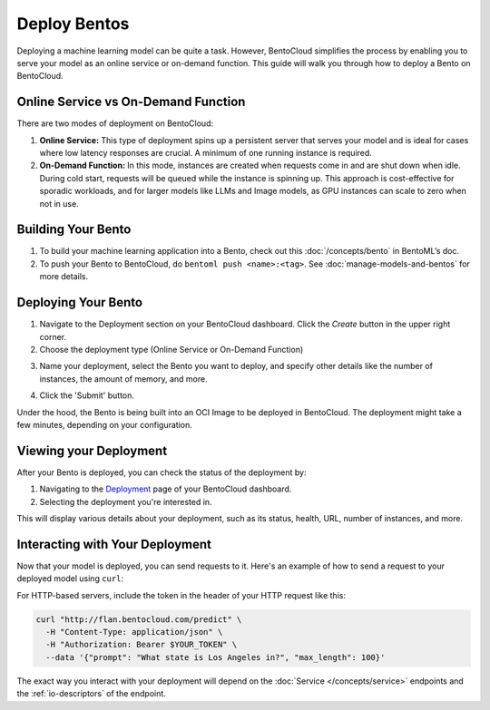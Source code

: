 ================
Deploy Bentos
================

Deploying a machine learning model can be quite a task. However, BentoCloud simplifies the process by enabling you to serve your model as an online service or on-demand function. This guide will walk you through how to deploy a Bento on BentoCloud.

Online Service vs On-Demand Function
=====================================

There are two modes of deployment on BentoCloud:

1. **Online Service:** This type of deployment spins up a persistent server that serves your model and is ideal for cases where low latency responses are crucial. A minimum of one running instance is required.
2. **On-Demand Function:** In this mode, instances are created when requests come in and are shut down when idle. During cold start, requests will be queued while the instance is spinning up. This approach is cost-effective for sporadic workloads, and for larger models like LLMs and Image models, as GPU instances can scale to zero when not in use.

Building Your Bento
===================

1. To build your machine learning application into a Bento, check out this :doc:`/concepts/bento` in BentoML’s doc.
2. To push your Bento to BentoCloud, do ``bentoml push <name>:<tag>``.  See :doc:`manage-models-and-bentos` for more details.

Deploying Your Bento
====================

1. Navigate to the Deployment section on your BentoCloud dashboard. Click the  `Create` button in the upper right corner.
2. Choose the deployment type (Online Service or On-Demand Function)

.. image:: ../../_static/img/bentocloud/type-of-deployment.png

3. Name your deployment, select the Bento you want to deploy, and specify other details like the number of instances, the amount of memory, and more.

.. image:: ../../_static/img/bentocloud/create-deployment.png

4. Click the 'Submit' button.

Under the hood, the Bento is being built into an OCI Image to be deployed in BentoCloud. The deployment might take a few minutes, depending on your configuration.

Viewing your Deployment
=======================

After your Bento is deployed, you can check the status of the deployment by:

1. Navigating to the `Deployment <http://cloud.bentoml.com/deployment>`_ page of your BentoCloud dashboard.
2. Selecting the deployment you're interested in.

This will display various details about your deployment, such as its status, health, URL, number of instances, and more.

.. image:: ../../_static/img/bentocloud/viewing-deployment.gif

Interacting with Your Deployment
================================

Now that your model is deployed, you can send requests to it. Here's an example of how to send a request to your deployed model using ``curl``:

For HTTP-based servers, include the token in the header of your HTTP request like this:

.. code-block:: bash

   curl "http://flan.bentocloud.com/predict" \
     -H "Content-Type: application/json" \
     -H "Authorization: Bearer $YOUR_TOKEN" \
     --data '{"prompt": "What state is Los Angeles in?", "max_length": 100}'

The exact way you interact with your deployment will depend on the :doc:`Service </concepts/service>` 
endpoints and the :ref:`io-descriptors` of the endpoint.
